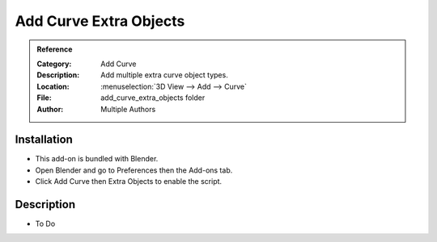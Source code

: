
***********************
Add Curve Extra Objects
***********************

.. admonition:: Reference
   :class: refbox

   :Category:  Add Curve
   :Description: Add multiple extra curve object types.
   :Location: :menuselection:`3D View --> Add --> Curve`
   :File: add_curve_extra_objects folder
   :Author: Multiple Authors


Installation
============

- This add-on is bundled with Blender.
- Open Blender and go to Preferences then the Add-ons tab.
- Click Add Curve then Extra Objects to enable the script.


Description
===========

- To Do
